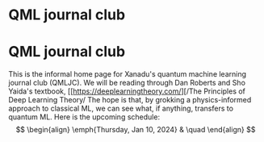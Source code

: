 * QML journal club
This is the informal home page for Xanadu's quantum machine learning
journal club (QMLJC). We will be reading through Dan Roberts and Sho
Yaida's textbook, [[https://deeplearningtheory.com/][/The Principles of Deep Learning Theory/
The hope is that, by grokking a physics-informed approach to classical
ML, we can see what, if anything, transfers to quantum ML.
Here is the upcoming schedule:
$$
\begin{align}
\emph{Thursday, Jan 10, 2024} & \quad 
\end{align}
$$
* COMMENT html export
#+CREATOR: 
#+AUTHOR: 
#+TITLE:
#+HTML_CONTAINER: div
#+HTML_DOCTYPE: xhtml-strict
#+HTML_HEAD: <link rel="stylesheet" type="text/css" href="style.scss" ><script src="https://polyfill.io/v3/polyfill.min.js?features=es6"></script> <script id="MathJax-script" async src="https://cdn.jsdelivr.net/npm/mathjax@3/es5/tex-mml-chtml.js"></script> <h1><b>QML journal club</b></h1>
#+HTML_LINK_HOME:
#+HTML_LINK_UP:
#+HTML_MATHJAX:
#+INFOJS_OPT:
#+LATEX_HEADER:
#+OPTIONS: html-postamble:nil
